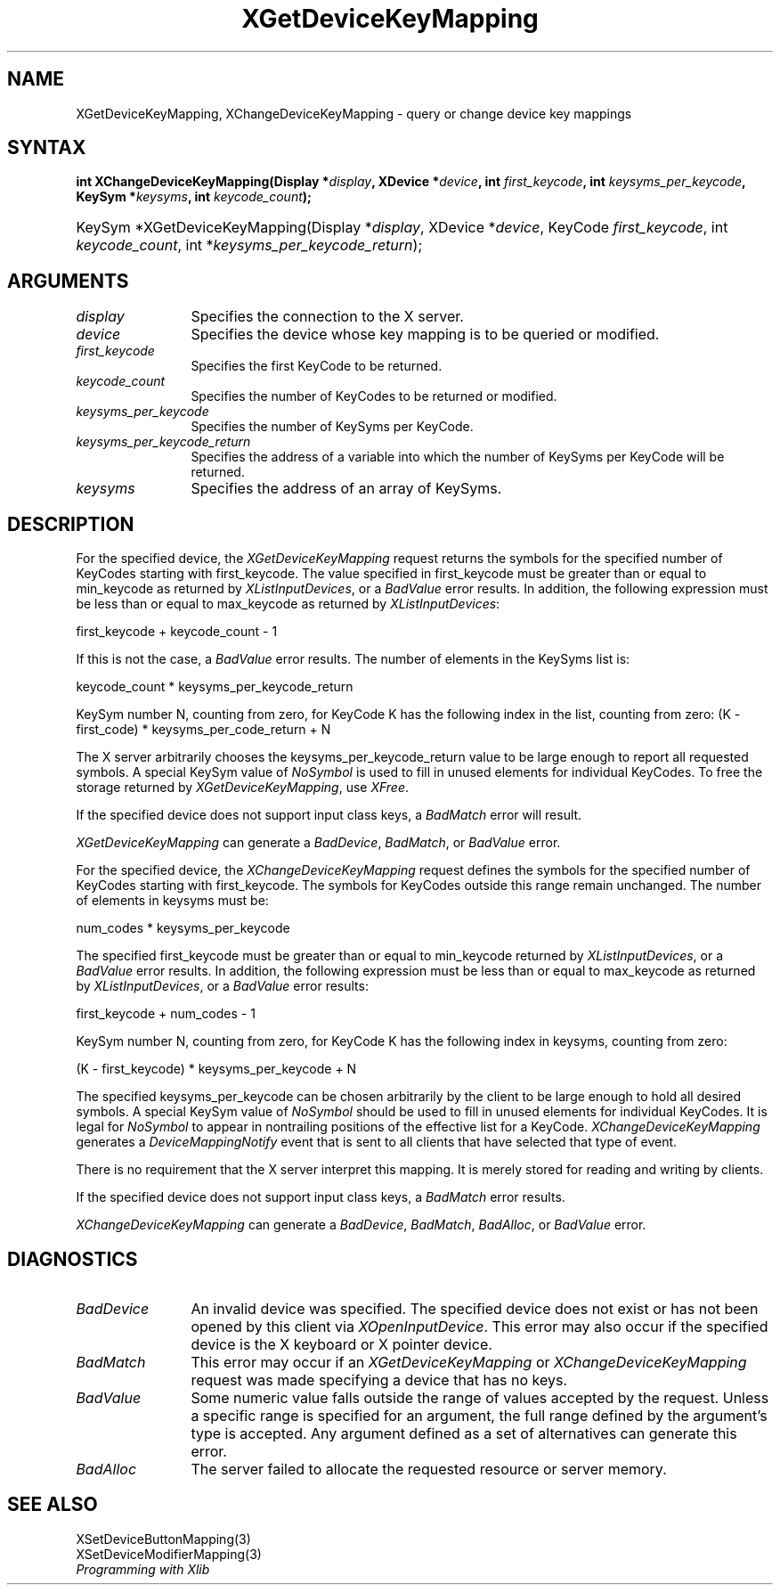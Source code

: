 .\"
.\" $XFree86: xc/doc/man/Xi/XChKMap.man,v 1.2 2001/01/27 18:20:20 dawes Exp $
.\"
.\"
.\" Copyright ([\d,\s]*) by Hewlett-Packard Company, Ardent Computer, 
.\" 
.\" Permission to use, copy, modify, distribute, and sell this documentation 
.\" for any purpose and without fee is hereby granted, provided that the above
.\" copyright notice and this permission notice appear in all copies.
.\" Ardent, and Hewlett-Packard make no representations about the 
.\" suitability for any purpose of the information in this document.  It is 
.\" provided \`\`as is'' without express or implied warranty.
.\" 
.\" $Xorg: XChKMap.man,v 1.3 2000/08/17 19:41:56 cpqbld Exp $
.ds xL Programming with Xlib
.TH XGetDeviceKeyMapping 3 "libXi 1.1.3" "X Version 11" "X FUNCTIONS"
.SH NAME
XGetDeviceKeyMapping, XChangeDeviceKeyMapping \- query or change device key mappings
.SH SYNTAX
\fB
int XChangeDeviceKeyMapping(\^Display *\fIdisplay\fP\^, XDevice
*\fIdevice\fP\^, int \fIfirst_keycode\fP\^, int \fIkeysyms_per_keycode\fP\^,
KeySym *\fIkeysyms\fP\^, int \fIkeycode_count\fP\^); 
.HP
KeySym *XGetDeviceKeyMapping(\^Display *\fIdisplay\fP\^, XDevice
*\fIdevice\fP\^, KeyCode \fIfirst_keycode\fP\^, int \fIkeycode_count\fP\^, int
*\fIkeysyms_per_keycode_return\fP\^); 
.fi
\fP
.SH ARGUMENTS
.TP 12
.I display
Specifies the connection to the X server.
.TP 12
.I device
Specifies the device whose key mapping is to be queried or modified.
.TP 12
.I first_keycode
Specifies the first KeyCode to be returned.
.TP 12
.I keycode_count
Specifies the number of KeyCodes to be returned or modified.
.TP 12
.I keysyms_per_keycode
Specifies the number of KeySyms per KeyCode.
.TP 12
.I keysyms_per_keycode_return
Specifies the address of a variable into which the number of KeySyms per KeyCode
will be returned.
.TP 12
.I keysyms
Specifies the address of an array of KeySyms.
.SH DESCRIPTION
For the specified device,
the \fIXGetDeviceKeyMapping\fP request returns
the symbols for the specified number of KeyCodes
starting with first_keycode.
The value specified in first_keycode must be greater than 
or equal to min_keycode as returned by
\fIXListInputDevices\fP, 
or a
\fIBadValue\fP
error results.
In addition, the following expression must be less than or equal 
to max_keycode as returned by
\fIXListInputDevices\fP:
.LP
.DS 
first_keycode + keycode_count \- 1
.DE
.LP
If this is not the case, a 
\fIBadValue\fP
error results. 
The number of elements in the KeySyms list is:
.LP
.DS 
keycode_count * keysyms_per_keycode_return
.DE
.LP
KeySym number N, counting from zero, for KeyCode K has the following index
in the list, counting from zero: 
.DS
(K \- first_code) * keysyms_per_code_return + N
.DE
.LP
The X server arbitrarily chooses the keysyms_per_keycode_return value 
to be large enough to report all requested symbols. 
A special KeySym value of 
\fINoSymbol\fP
is used to fill in unused elements for
individual KeyCodes.
To free the storage returned by 
\fIXGetDeviceKeyMapping\fP,
use
\fIXFree\fP.
.LP
If the specified device does not support input class keys, a \fIBadMatch\fP
error will result.
.LP
\fIXGetDeviceKeyMapping\fP
can generate a \fIBadDevice\fP, \fIBadMatch\fP, or \fIBadValue\fP
error.
.LP
For the specified device, the \fIXChangeDeviceKeyMapping\fP
request defines the symbols for the specified number of KeyCodes
starting with first_keycode.
The symbols for KeyCodes outside this range remain unchanged.  
The number of elements in keysyms must be:
.LP
.DS
num_codes * keysyms_per_keycode
.DE
.LP
The specified first_keycode must be greater than or equal to min_keycode 
returned by \fIXListInputDevices\fP, or a \fIBadValue\fP error results.
In addition, the following expression must be less than or equal to 
max_keycode as returned by
\fIXListInputDevices\fP, or a \fIBadValue\fP error results:
.LP
.DS
first_keycode + num_codes \- 1
.DE
.LP
KeySym number N, counting from zero, for KeyCode K has the following index
in keysyms, counting from zero: 
.LP
.DS 
(K \- first_keycode) * keysyms_per_keycode + N
.DE
.LP
The specified keysyms_per_keycode can be chosen arbitrarily by the client
to be large enough to hold all desired symbols. 
A special KeySym value of 
\fINoSymbol\fP
should be used to fill in unused elements 
for individual KeyCodes.  
It is legal for 
\fINoSymbol\fP 
to appear in nontrailing positions
of the effective list for a KeyCode.
\fIXChangeDeviceKeyMapping\fP generates a \fIDeviceMappingNotify\fP
event that is sent to all clients that have selected that type of event.
.LP
There is no requirement that the X server interpret this mapping. 
It is merely stored for reading and writing by clients.
.LP
If the specified device does not support input class keys, a \fIBadMatch\fP
error results.
.LP
\fIXChangeDeviceKeyMapping\fP can generate a \fIBadDevice\fP,
\fIBadMatch\fP, \fIBadAlloc\fP, or \fIBadValue\fP  error.
.LP
.SH DIAGNOSTICS
.TP 12
\fIBadDevice\fP
An invalid device was specified.  The specified device does not exist or has 
not been opened by this client via \fIXOpenInputDevice\fP.  This error may
also occur if the specified device is the X keyboard or X pointer device.
.TP 12
\fIBadMatch\fP
This error may occur if an \fIXGetDeviceKeyMapping\fP or 
\fIXChangeDeviceKeyMapping\fP request was made 
specifying
a device that has no keys.
.TP 12
\fIBadValue\fP
Some numeric value falls outside the range of values accepted by the request.
Unless a specific range is specified for an argument, the full range defined
by the argument's type is accepted.  Any argument defined as a set of
alternatives can generate this error.
.TP 12
\fIBadAlloc\fP
The server failed to allocate the requested resource or server memory.
.SH "SEE ALSO"
XSetDeviceButtonMapping(3) 
.br
XSetDeviceModifierMapping(3) 
.br
\fI\*(xL\fP
